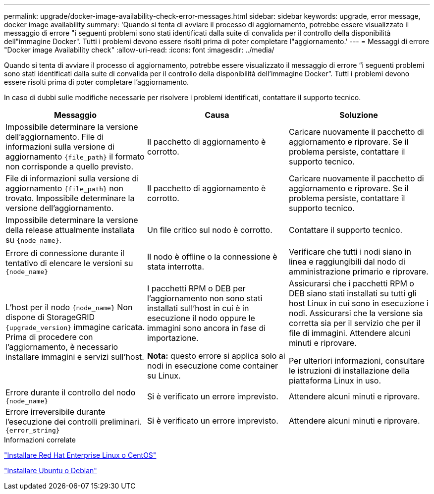 ---
permalink: upgrade/docker-image-availability-check-error-messages.html 
sidebar: sidebar 
keywords: upgrade, error message, docker image availability 
summary: 'Quando si tenta di avviare il processo di aggiornamento, potrebbe essere visualizzato il messaggio di errore "i seguenti problemi sono stati identificati dalla suite di convalida per il controllo della disponibilità dell"immagine Docker". Tutti i problemi devono essere risolti prima di poter completare l"aggiornamento.' 
---
= Messaggi di errore "Docker image Availability check"
:allow-uri-read: 
:icons: font
:imagesdir: ../media/


[role="lead"]
Quando si tenta di avviare il processo di aggiornamento, potrebbe essere visualizzato il messaggio di errore "`i seguenti problemi sono stati identificati dalla suite di convalida per il controllo della disponibilità dell'immagine Docker`". Tutti i problemi devono essere risolti prima di poter completare l'aggiornamento.

In caso di dubbi sulle modifiche necessarie per risolvere i problemi identificati, contattare il supporto tecnico.

[cols="1a,1a,1a"]
|===
| Messaggio | Causa | Soluzione 


 a| 
Impossibile determinare la versione dell'aggiornamento. File di informazioni sulla versione di aggiornamento `{file_path}` il formato non corrisponde a quello previsto.
 a| 
Il pacchetto di aggiornamento è corrotto.
 a| 
Caricare nuovamente il pacchetto di aggiornamento e riprovare. Se il problema persiste, contattare il supporto tecnico.



 a| 
File di informazioni sulla versione di aggiornamento `{file_path}` non trovato. Impossibile determinare la versione dell'aggiornamento.
 a| 
Il pacchetto di aggiornamento è corrotto.
 a| 
Caricare nuovamente il pacchetto di aggiornamento e riprovare. Se il problema persiste, contattare il supporto tecnico.



 a| 
Impossibile determinare la versione della release attualmente installata su `{node_name}`.
 a| 
Un file critico sul nodo è corrotto.
 a| 
Contattare il supporto tecnico.



 a| 
Errore di connessione durante il tentativo di elencare le versioni su `{node_name}`
 a| 
Il nodo è offline o la connessione è stata interrotta.
 a| 
Verificare che tutti i nodi siano in linea e raggiungibili dal nodo di amministrazione primario e riprovare.



 a| 
L'host per il nodo `{node_name}` Non dispone di StorageGRID `{upgrade_version}` immagine caricata. Prima di procedere con l'aggiornamento, è necessario installare immagini e servizi sull'host.
 a| 
I pacchetti RPM o DEB per l'aggiornamento non sono stati installati sull'host in cui è in esecuzione il nodo oppure le immagini sono ancora in fase di importazione.

*Nota:* questo errore si applica solo ai nodi in esecuzione come container su Linux.
 a| 
Assicurarsi che i pacchetti RPM o DEB siano stati installati su tutti gli host Linux in cui sono in esecuzione i nodi. Assicurarsi che la versione sia corretta sia per il servizio che per il file di immagini. Attendere alcuni minuti e riprovare.

Per ulteriori informazioni, consultare le istruzioni di installazione della piattaforma Linux in uso.



 a| 
Errore durante il controllo del nodo `{node_name}`
 a| 
Si è verificato un errore imprevisto.
 a| 
Attendere alcuni minuti e riprovare.



 a| 
Errore irreversibile durante l'esecuzione dei controlli preliminari. `{error_string}`
 a| 
Si è verificato un errore imprevisto.
 a| 
Attendere alcuni minuti e riprovare.

|===
.Informazioni correlate
link:../rhel/index.html["Installare Red Hat Enterprise Linux o CentOS"]

link:../ubuntu/index.html["Installare Ubuntu o Debian"]
